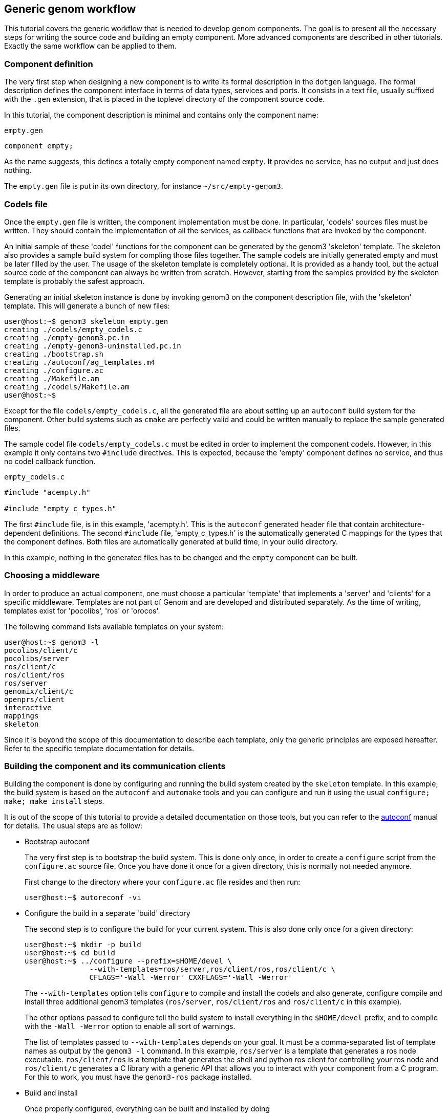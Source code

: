 //
// Copyright (c) 2014,2017 LAAS/CNRS
// All rights reserved.
//
// Permission to use, copy, modify,  and distribute this software for any
// purpose with or without fee is hereby granted, provided that the above
// copyright notice and this permission notice appear in all copies.
//
// THE  SOFTWARE  IS  PROVIDED  "AS  IS" AND  THE  AUTHOR  DISCLAIMS  ALL
// WARRANTIES  WITH  REGARD  TO   THIS  SOFTWARE  INCLUDING  ALL  IMPLIED
// WARRANTIES  OF MERCHANTABILITY  AND  FITNESS. IN  NO  EVENT SHALL  THE
// AUTHOR BE  LIABLE FOR ANY SPECIAL, DIRECT,  INDIRECT, OR CONSEQUENTIAL
// DAMAGES OR ANY DAMAGES WHATSOEVER  RESULTING FROM LOSS OF USE, DATA OR
// PROFITS,  WHETHER  IN  AN  ACTION  OF CONTRACT,  NEGLIGENCE  OR  OTHER
// TORTIOUS  ACTION, ARISING  OUT OF  OR IN  CONNECTION WITH  THE  USE OR
// PERFORMANCE OF THIS SOFTWARE.
//
//                                      Anthony Mallet on Tue Jul 22 2014
//

Generic genom workflow
----------------------

This tutorial covers the generic workflow that is needed to develop genom
components. The goal is to present all the necessary steps for writing the
source code and building an empty component. More advanced components are
described in other tutorials. Exactly the same workflow can be applied to them.


=== Component definition

The very first step when designing a new component is to write its formal
description in the `dotgen` language. The formal description defines the
component interface in terms of data types, services and ports. It consists in
a text file, usually suffixed with the `.gen` extension, that is placed in the
toplevel directory of the component source code.

In this tutorial, the component description is minimal and contains only the
component name:

.`empty.gen`
----
component empty;
----

As the name suggests, this defines a totally empty component named `empty`. It
provides no service, has no output and just does nothing.

The `empty.gen` file is put in its own directory, for instance
`~/src/empty-genom3`.


=== Codels file

Once the `empty.gen` file is written, the component implementation must be
done. In particular, 'codels' sources files must be written. They should
contain the implementation of all the services, as callback functions that are
invoked by the component.

An initial sample of these 'codel' functions for the component can be generated
by the genom3 'skeleton' template. The skeleton also provides a sample build
system for compling those files together. The sample codels are initially
generated empty and must be later filled by the user. The usage of the skeleton
template is completely optional. It is provided as a handy tool, but the actual
source code of the component can always be written from scratch. However,
starting from the samples provided by the skeleton template is probably the
safest approach.

Generating an initial skeleton instance is done by invoking genom3 on the
component description file, with the 'skeleton' template. This will generate
a bunch of new files:

----
user@host:~$ genom3 skeleton empty.gen
creating ./codels/empty_codels.c
creating ./empty-genom3.pc.in
creating ./empty-genom3-uninstalled.pc.in
creating ./bootstrap.sh
creating ./autoconf/ag_templates.m4
creating ./configure.ac
creating ./Makefile.am
creating ./codels/Makefile.am
user@host:~$
----

Except for the file `codels/empty_codels.c`, all the generated file are about
setting up an `autoconf` build system for the component. Other build systems
such as `cmake` are perfectly valid and could be written manually to replace
the sample generated files.

The sample codel file `codels/empty_codels.c` must be edited in order to
implement the component codels. However, in this example it only contains two
`#include` directives. This is expected, because the 'empty' component defines
no service, and thus no codel callback function.

[source,C]
.`empty_codels.c`
----
#include "acempty.h"

#include "empty_c_types.h"
----

The first `#include` file, is in this example, 'acempty.h'. This is the
`autoconf` generated header file that contain architecture-dependent
definitions. The second `#include` file, 'empty_c_types.h' is the automatically
generated C mappings for the types that the component defines. Both files are
automatically generated at build time, in your build directory.

In this example, nothing in the generated files has to be changed and the
`empty` component can be built.


=== Choosing a middleware

In order to produce an actual component, one must choose a particular
'template' that implements a 'server' and 'clients' for a specific
middleware. Templates are not part of Genom and are developed and distributed
separately. As the time of writing, templates exist for 'pocolibs', 'ros' or
'orocos'.

The following command lists available templates on your system:

----
user@host:~$ genom3 -l
pocolibs/client/c
pocolibs/server
ros/client/c
ros/client/ros
ros/server
genomix/client/c
openprs/client
interactive
mappings
skeleton
----

Since it is beyond the scope of this documentation to describe each template,
only the generic principles are exposed hereafter. Refer to the specific
template documentation for details.


=== Building the component and its communication clients

Building the component is done by configuring and running the build system
created by the `skeleton` template. In this example, the build system is based
on the `autoconf` and `automake` tools and you can configure and run it using
the usual `configure; make; make install` steps.

It is out of the scope of this tutorial to provide a detailed documentation on
those tools, but you can refer to the
link:https://www.gnu.org/software/autoconf/manual/index.html[autoconf] manual
for details. The usual steps are as follow:

* Bootstrap autoconf
+
The very first step is to bootstrap the build system. This is done only once,
in order to create a `configure` script from the `configure.ac` source file.
Once you have done it once for a given directory, this is normally not needed
anymore.
+
First change to the directory where your `configure.ac` file resides and then
run:
+
----
user@host:~$ autoreconf -vi
----

* Configure the build in a separate 'build' directory
+
The second step is to configure the build for your current system. This is also
done only once for a given directory:
+
----
user@host:~$ mkdir -p build
user@host:~$ cd build
user@host:~$ ../configure --prefix=$HOME/devel \
               --with-templates=ros/server,ros/client/ros,ros/client/c \
               CFLAGS='-Wall -Werror' CXXFLAGS='-Wall -Werror'
----
+
The `--with-templates` option tells `configure` to compile and install the
codels and also generate, configure compile and install three additional genom3
templates (`ros/server`, `ros/client/ros` and `ros/client/c` in this example).
+
The other options passed to configure tell the build system to install
everything in the `$HOME/devel` prefix, and to compile with the `-Wall -Werror`
option to enable all sort of warnings.
+
The list of templates passed to `--with-templates` depends on your goal. It
must be a comma-separated list of template names as output by the `genom3 -l`
command. In this example, `ros/server` is a template that generates a ros node
executable. `ros/client/ros` is a template that generates the shell and python
ros client for controlling your ros node and `ros/client/c` generates a C
library with a generic API that allows you to interact with your component from
a C program. For this to work, you must have the `genom3-ros` package
installed.

* Build and install
+
Once properly configured, everything can be built and installed by doing
+
----
user@host:~$ cd build
user@host:~$ make install
----
+
The autoconf build system is done in such a way that after the initial
`bootstrap` and `configure` phase, only the `make install` command is necessary
during the development of your component.

* The installed files
+
After a successful `make install`, the installation prefix directory is
populated with files. In particular, the component executable is installed in
`bin`, a library of your codels is  installed in `lib/`, some `pkg-config`
files are in `lib/pkg-config` and the component description file in
`share/idl. Depending on the template you have chosen in `--with-templates`,
more file can be present.
+
----
user@host:~$ ls -R $HOME/devel
~/devel/bin:
empty-ros*

~/devel/lib:
libempty_codels-0.so*  libempty_codels.la*  pkgconfig/
libempty_codels.a      libempty_codels.so@

~/devel/lib/pkgconfig:
empty-genom3.pc

~/devel/share/idl/empty:
empty.gen
----


=== Updating the skeleton files

During the development of your component, it is very likely that you will add
new services or modify existing ones. In this case, the initially generated
skeleton files, especially the codel source files, may become
out-of-synchronization with respect to the component definition file.

You can either manually change the codel source files, or you can invoke the
`skeleton` template in order to merge the necessary changes in your already
edited codel files. This is done with the `-i` option of the skeleton template:

----
user@host:~$ genom3 skeleton -i empty.gen
----

This command will prompt you for changes it thinks are necessary in your source
code. You can then either accept or reject any change. Note that this merge is
not always correct in his guess, so please review each change carefully. In
particular, if you made too many deep changes (like changing the build system),
the -i merge mode will probably not work well.

A equivalent shortcut is also available in the sample skeleton build system via
the `merge` target of the provided Makefiles:
----
user@host:~$ cd build
user@host:~$ make merge
----

This achieves exactly the same goal.


=== Using a version control system for your component

Since the skeleton-generated files belong to the user, it is good practice to
use a version control system to track the development of your component.

This is not necessary for purely generated files like those for the final
executable or the client code, as those can always be regenerated from the
component description file.

The files that need to be under a version control system, for the default
skeleton template, are:

 * any `.gen` file and any additional IDL files
 * `configure.ac`
 * `Makefile.am`
 * All .pc.in files
 * `autoconf/ag_templates.m4` and any extra `.m4` file in `autoconf/`
 * codels/Makefile.am
 * All the source files in codels

You can also safely ignore those files (e.g. in a `.gitignore` file):

----
user@host:~$ cat .gitignore
Makefile.in
aclocal.m4
autoconf/*
!/autoconf/*.m4
/autoconf/libtool.m4
/autoconf/lt*.m4
autom4te.cache/
configure
*~
----


=== Manually building individual genom3 templates

Instead of using the all-in-one build step shown in the previous section, it is
possible to manually build individual genom3 templates. This is for expert
users only, and is normally not needed for a basic setup.

You can invoke genom3 in a separate directory for any template:

* Generate code in a separate directory
+
----
user@host:~$ mkdir generated-code
user@host:~$ cd generated-code
user@host:~$ genom3 ros/server ../empty.gen
----

* Configure the build system
+
----
user@host:~$ autoreconf -vi
user@host:~$ ./configure --prefix=$HOME/devel \
  PKG_CONFIG_PATH=$HOME/devel/pkg-config:${PKG_CONFIG_PATH}
----

* Build and install the component
+
----
user@host:~$ make install
----
